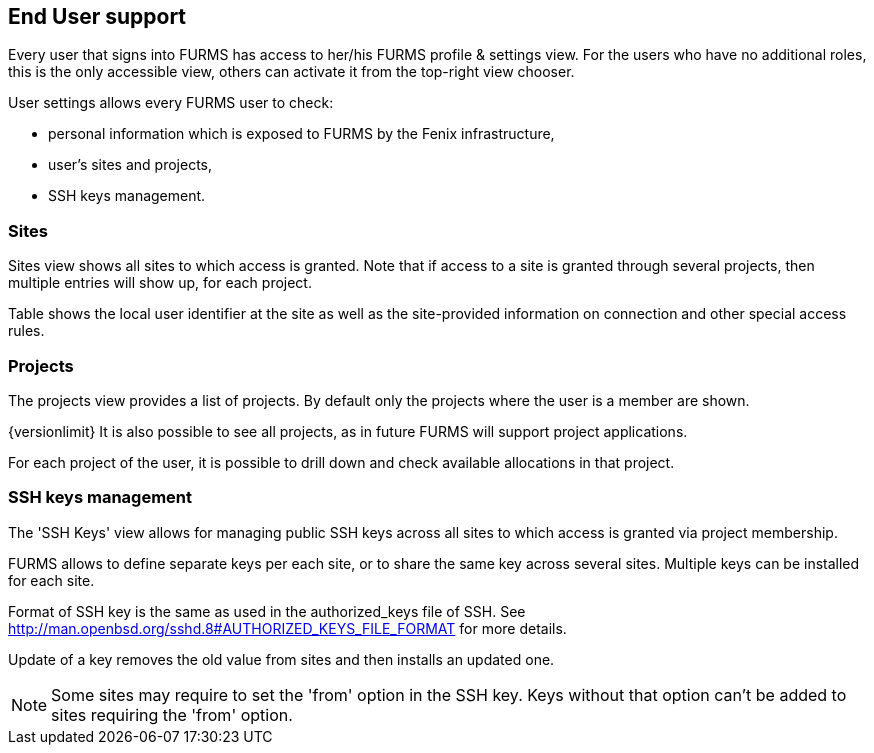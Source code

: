 == End User support

Every user that signs into FURMS has access to her/his FURMS profile & settings view. For the users who have no additional roles, this is the only accessible view, others can activate it from the top-right view chooser.

User settings allows every FURMS user to check:

* personal information which is exposed to FURMS by the Fenix infrastructure,
* user's sites and projects,
* SSH keys management.

=== Sites

Sites view shows all sites to which access is granted. Note that if access to a site is granted through several projects, then multiple entries will show up, for each project. 

Table shows the local user identifier at the site as well as the site-provided information on connection and other special access rules.

=== Projects

The projects view provides a list of projects. By default only the projects where the user is a member are shown. 

{versionlimit} It is also possible to see all projects, as in future FURMS will support project applications.

For each project of the user, it is possible to drill down and check available allocations in that project.

=== SSH keys management

The 'SSH Keys' view allows for managing public SSH keys across all sites to which access is granted via project membership.

FURMS allows to define separate keys per each site, or to share the same key across several sites. Multiple keys can be installed for each site.

Format of SSH key is the same as used in the +authorized_keys+ file of SSH. See http://man.openbsd.org/sshd.8#AUTHORIZED_KEYS_FILE_FORMAT for more details.

Update of a key removes the old value from sites and then installs an updated one.

NOTE: Some sites may require to set the 'from' option in the SSH key. Keys without that option can't be added to sites requiring the 'from' option. 